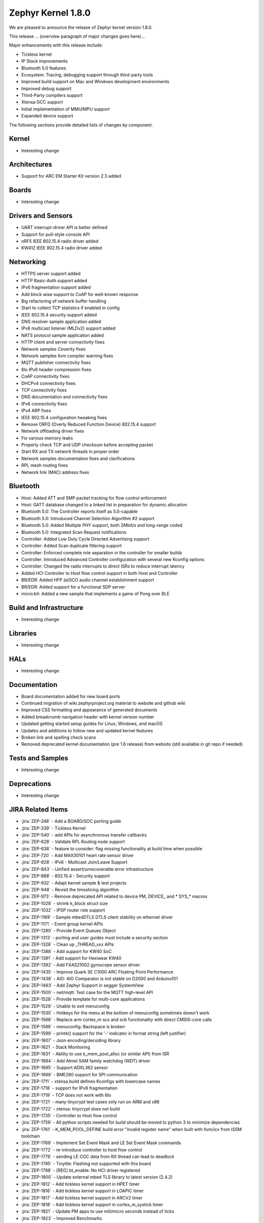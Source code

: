 .. _zephyr_1.8:

Zephyr Kernel 1.8.0
####################

We are pleased to announce the release of Zephyr kernel version 1.8.0.

This release ... (overview paragraph of major changes goes here)...

Major enhancements with this release include:

* Tickless kernel
* IP Stack improvements
* Bluetooth 5.0 features
* Ecosystem: Tracing, debugging support through third-party tools
* Improved build support on Mac and Windows development environments
* Improved debug support
* Third-Party compilers support
* Xtensa GCC support
* Initial implementation of MMU/MPU support
* Expanded device support

The following sections provide detailed lists of changes by component.

Kernel
******

* Interesting change

Architectures
*************

* Support for ARC EM Starter Kit version 2.3 added

Boards
******

* Interesting change

Drivers and Sensors
*******************

* UART interrupt-driver API is better defined
* Support for pull-style console API
* nRF5 IEEE 802.15.4 radio driver added
* KW41Z IEEE 802.15.4 radio driver added

Networking
**********

* HTTPS server support added
* HTTP Basic-Auth support added
* IPv6 fragmentation support added
* Add block wise support to CoAP for well-known response
* Big refactoring of network buffer handling
* Start to collect TCP statistics if enabled in config
* IEEE 802.15.4 security support added
* DNS resolver sample application added
* IPv6 multicast listener (MLDv2) support added
* NATS protocol sample application added
* HTTP client and server connectivity fixes
* Network samples Coverity fixes
* Network samples llvm compiler warning fixes
* MQTT publisher connectivity fixes
* 6lo IPv6 header compression fixes
* CoAP connectivity fixes
* DHCPv4 connectivity fixes
* TCP connectivity fixes
* DNS documentation and connectivity fixes
* IPv6 connectivity fixes
* IPv4 ARP fixes
* IEEE 802.15.4 configuration tweaking fixes
* Remove ORFD (Overly Reduced Function Device) 802.15.4 support
* Network offloading driver fixes
* Fix various memory leaks
* Properly check TCP and UDP checksum before accepting packet
* Start RX and TX network threads in proper order
* Network samples documentation fixes and clarifications
* RPL mesh routing fixes
* Network link (MAC) address fixes

Bluetooth
*********

* Host: Added ATT and SMP packet tracking for flow control enforcement
* Host: GATT database changed to a linked list in preparation for dynamic allocation
* Bluetooth 5.0: The Controller reports itself as 5.0-capable
* Bluetooth 5.0: Introduced Channel Selection Algorithm #2 support
* Bluetooth 5.0: Added Multiple PHY support, both 2Mbit/s and long-range coded
* Bluetooth 5.0: Integrated Scan Request notifications
* Controller: Added Low Duty Cycle Directed Advertising support
* Controller: Added Scan duplicate filtering support
* Controller: Enforced complete role separation in the controller for smaller builds
* Controller: Introduced Advanced Controller configuration with several new Kconfig options
* Controller: Changed the radio interrupts to direct ISRs to reduce interrupt latency
* Added HCI Controller to Host flow control support in both Host and Controller
* BR/EDR: Added HFP (e)SCO audio channel establishment support
* BR/EDR: Added support for a functional SDP server
* micro:bit: Added a new sample that implements a game of Pong over BLE

Build and Infrastructure
************************

* Interesting change

Libraries
*********

* Interesting change

HALs
****

* Interesting change

Documentation
*************

* Board documentation added for new board ports
* Continued migration of wiki.zephyrproject.org material to website and github wiki
* Improved CSS formatting and appearance of generated documents
* Added breadcrumb navigation header with kernel version number
* Updated getting started setup guides for Linux, Windows, and macOS
* Updates and additions to follow new and updated kernel features
* Broken link and spelling check scans
* Removed deprecated kernel documentation (pre 1.6 release) from website (still available in git repo if needed)

Tests and Samples
*****************

* Interesting change

Deprecations
************

* Interesting change

JIRA Related Items
******************

.. comment  List derived from Jira query: ...

* :jira:`ZEP-248` - Add a BOARD/SOC porting guide
* :jira:`ZEP-339` - Tickless Kernel
* :jira:`ZEP-540` - add APIs for asynchronous transfer callbacks
* :jira:`ZEP-628` - Validate RPL Routing node support
* :jira:`ZEP-638` - feature to consider: flag missing functionality at build time when possible
* :jira:`ZEP-720` - Add MAX30101 heart rate sensor driver
* :jira:`ZEP-828` - IPv6 - Multicast Join/Leave Support
* :jira:`ZEP-843` - Unified assert/unrecoverable error infrastructure
* :jira:`ZEP-888` - 802.15.4 - Security support
* :jira:`ZEP-932` - Adapt kernel sample & test projects
* :jira:`ZEP-948` - Revisit the timeslicing algorithm
* :jira:`ZEP-973` - Remove deprecated API related to device PM, DEVICE\_ and * SYS\_* macros
* :jira:`ZEP-1028` - shrink k_block struct size
* :jira:`ZEP-1032` - IPSP router role support
* :jira:`ZEP-1169` - Sample mbedDTLS DTLS client stability on ethernet driver
* :jira:`ZEP-1171` - Event group kernel APIs
* :jira:`ZEP-1280` - Provide Event Queues Object
* :jira:`ZEP-1313` - porting and user guides must include a security section
* :jira:`ZEP-1326` - Clean up _THREAD_xxx APIs
* :jira:`ZEP-1388` - Add support for KW40 SoC
* :jira:`ZEP-1391` - Add support for Hexiwear KW40
* :jira:`ZEP-1392` - Add FXAS21002 gyroscope sensor driver
* :jira:`ZEP-1435` - Improve Quark SE C1000 ARC Floating Point Performance
* :jira:`ZEP-1438` - AIO: AIO Comparator is not stable on D2000 and Arduino101
* :jira:`ZEP-1463` - Add Zephyr Support in segger SystemView
* :jira:`ZEP-1500` - net/mqtt: Test case for the MQTT high-level API
* :jira:`ZEP-1528` - Provide template for multi-core applications
* :jira:`ZEP-1529` - Unable to exit menuconfig
* :jira:`ZEP-1530` - Hotkeys for the menu at the bottom of menuconfig sometimes doesn't work
* :jira:`ZEP-1568` - Replace arm cortex_m scs and scb functionality with direct CMSIS-core calls
* :jira:`ZEP-1586` - menuconfig: Backspace is broken
* :jira:`ZEP-1599` - printk() support for the '-' indicator  in format string (left justifier)
* :jira:`ZEP-1607` - Json encoding/decoding library
* :jira:`ZEP-1621` - Stack Monitoring
* :jira:`ZEP-1631` - Ability to use k_mem_pool_alloc (or similar API) from ISR
* :jira:`ZEP-1684` - Add Atmel SAM family watchdog (WDT) driver
* :jira:`ZEP-1695` - Support ADXL362 sensor
* :jira:`ZEP-1698` - BME280 support for SPI communication
* :jira:`ZEP-1711` - xtensa build defines Kconfigs with lowercase names
* :jira:`ZEP-1718` - support for IPv6 fragmentation
* :jira:`ZEP-1719` - TCP does not work with 6lo
* :jira:`ZEP-1721` - many tinycrypt test cases only run on ARM and x86
* :jira:`ZEP-1722` - xtensa: tinycrypt does not build
* :jira:`ZEP-1735` - Controller to Host flow control
* :jira:`ZEP-1759` - All python scripts needed for build should be moved to python 3 to minimize dependencies
* :jira:`ZEP-1761` - K_MEM_POOL_DEFINE build error "invalid register name" when built with llvm/icx from ISSM toolchain
* :jira:`ZEP-1769` - Implement  Set Event Mask and LE Set Event Mask commands
* :jira:`ZEP-1772` - re-introduce controller to host flow control
* :jira:`ZEP-1776` - sending LE COC data from RX thread can lead to deadlock
* :jira:`ZEP-1785` - Tinytile: Flashing not supported with this board
* :jira:`ZEP-1788` - [REG] bt_enable: No HCI driver registered
* :jira:`ZEP-1800` - Update external mbed TLS library to latest version (2.4.2)
* :jira:`ZEP-1812` - Add tickless kernel support in HPET timer
* :jira:`ZEP-1816` - Add tickless kernel support in LOAPIC timer
* :jira:`ZEP-1817` - Add tickless kernel support in ARCV2 timer
* :jira:`ZEP-1818` - Add tickless kernel support in cortex_m_systick timer
* :jira:`ZEP-1821` - Update PM apps to use mili/micro seconds instead of ticks
* :jira:`ZEP-1823` - Improved Benchmarks
* :jira:`ZEP-1825` - Context Switching KPI
* :jira:`ZEP-1836` - Expose current ecb_encrypt() as bt_encrypt() so host can directly access it
* :jira:`ZEP-1856` - remove legacy micro/nano kernel APIs
* :jira:`ZEP-1857` - Build warnings [-Wpointer-sign] with LLVM/icx (bluetooth_handsfree)
* :jira:`ZEP-1866` - Add Atmel SAM family I2C (TWIHS) driver
* :jira:`ZEP-1880` - "samples/grove/temperature": warning raised when generating configure file
* :jira:`ZEP-1886` - Build warnings [-Wpointer-sign] with LLVM/icx (tests/net/nbuf)
* :jira:`ZEP-1887` - Build warnings [-Wpointer-sign] with LLVM/icx (tests/drivers/spi/spi_basic_api)
* :jira:`ZEP-1893` - openocd: 'make flash' works with Zephyr SDK only and fails for all other toolchains
* :jira:`ZEP-1896` - [PTS] L2CAP/LE/CFC/BV-06-C
* :jira:`ZEP-1899` - Missing board documentation for xtensa/xt-sim
* :jira:`ZEP-1908` - Missing board documentation for arm/nucleo_96b_nitrogen
* :jira:`ZEP-1910` - Missing board documentation for arm/96b_carbon
* :jira:`ZEP-1927` - AIO: AIO_CMP_POL_FALL is triggered immediately after aio_cmp_configure
* :jira:`ZEP-1935` - Packet loss make RPL mesh more vulnerable
* :jira:`ZEP-1936` - tests/drivers/spi/spi_basic_api/testcase.ini#test_spi - Assertion Fail
* :jira:`ZEP-1946` - Time to Next Event
* :jira:`ZEP-1955` - Nested interrupts crash on Xtensa architecture
* :jira:`ZEP-1959` - Add Atmel SAM family serial (UART) driver
* :jira:`ZEP-1965` - net-tools HEAD is broken for QEMU/TAP
* :jira:`ZEP-1966` - Doesn't seem to be able to both send and receive locally via local address
* :jira:`ZEP-1968` - "make mrproper" removes top-level dts/ dir, makes ARM builds fail afterwards
* :jira:`ZEP-1980` - Move app_kernel benchmark to unified kernel
* :jira:`ZEP-1984` - net_nbuf_append(), net_nbuf_append_bytes() have data integrity problems
* :jira:`ZEP-1990` - Basic support for the BBC micro:bit LED display
* :jira:`ZEP-1993` - Flowcontrol Required for CDC_ACM
* :jira:`ZEP-1995` - samples/subsys/console breaks xtensa build
* :jira:`ZEP-1997` - Crash during startup if co-processors are present
* :jira:`ZEP-2008` - Port tickless idle test to unified kernel and cleanup
* :jira:`ZEP-2009` - Port test_sleep test to unified kernel and cleanup
* :jira:`ZEP-2011` - Retrieve RPL node information through CoAP requests
* :jira:`ZEP-2012` - Fault in networking stack for cores that can't access unaligned memory
* :jira:`ZEP-2013` - dead object monitor code
* :jira:`ZEP-2014` - Defaul samples/subsys/shell/shell fails to build on QEMU RISCv32 / NIOS2
* :jira:`ZEP-2019` - Xtensa port does not compile if CONFIG_TICKLESS_IDLE is enabled
* :jira:`ZEP-2027` - Bluetooth Peripheral Sample won't pair with certain Android devices
* :jira:`ZEP-2029` - xtensa: irq_offload() doesn't work on XRC_D2PM
* :jira:`ZEP-2033` - Channel Selection Algorithm #2
* :jira:`ZEP-2034` - High Duty Cycle Non-Connectable Advertising
* :jira:`ZEP-2037` - Malformed echo response
* :jira:`ZEP-2048` - Change UART "baud-rate" property to "current-speed"
* :jira:`ZEP-2051` - Move away from C99 types to zephyr defined types
* :jira:`ZEP-2052` - arm: unhandled exceptions in thread take down entire system
* :jira:`ZEP-2055` - Add README.rst in the root of the project for github
* :jira:`ZEP-2057` - crash in tests/net/rpl on qemu_x86 causing intermittent sanitycheck failure
* :jira:`ZEP-2061` - samples/net/dns_resolve networking setup/README is confusing
* :jira:`ZEP-2064` - RFC: Making net_shell command handlers reusable
* :jira:`ZEP-2065` - struct dns_addrinfo has unused fields
* :jira:`ZEP-2066` - nitpick: SOCK_STREAM/SOCK_DGRAM values swapped compared to most OSes
* :jira:`ZEP-2069` - samples: net: dhcpv4_client: runs failed on frdm k64f board
* :jira:`ZEP-2070` - net pkt doesn't full unref after send a data form bluetooth's ipsp
* :jira:`ZEP-2076` - samples: net: coaps_server: build failed
* :jira:`ZEP-2077` - Fix IID when using CONFIG_NET_L2_BLUETOOTH_ZEP1656
* :jira:`ZEP-2080` - No reply from RPL node after 20-30 minutes.
* :jira:`ZEP-2092` - [NRF][BT] Makefile:946: recipe for target 'include/generated/generated_dts_board.h' failed
* :jira:`ZEP-2114` - tests/kernel/fatal : Fail for QC1000/arc
* :jira:`ZEP-2125` - Compilation error when UART1 port is enabled via menuconfig
* :jira:`ZEP-2132` - Build samples/bluetooth/hci_uart fail
* :jira:`ZEP-2138` - Static code scan (coverity) issues seen
* :jira:`ZEP-2143` - Compilation Error on Windows 10 with MSYS2
* :jira:`ZEP-2152` - Xtensa crashes on startup for cores with coprocessors
* :jira:`ZEP-2178` - Static code scan (coverity) issues seen


Known Issues
************

* :jira:`ZEP-0000` - Title
  - Workaround if available, or "No workaround, will address in a future release."
